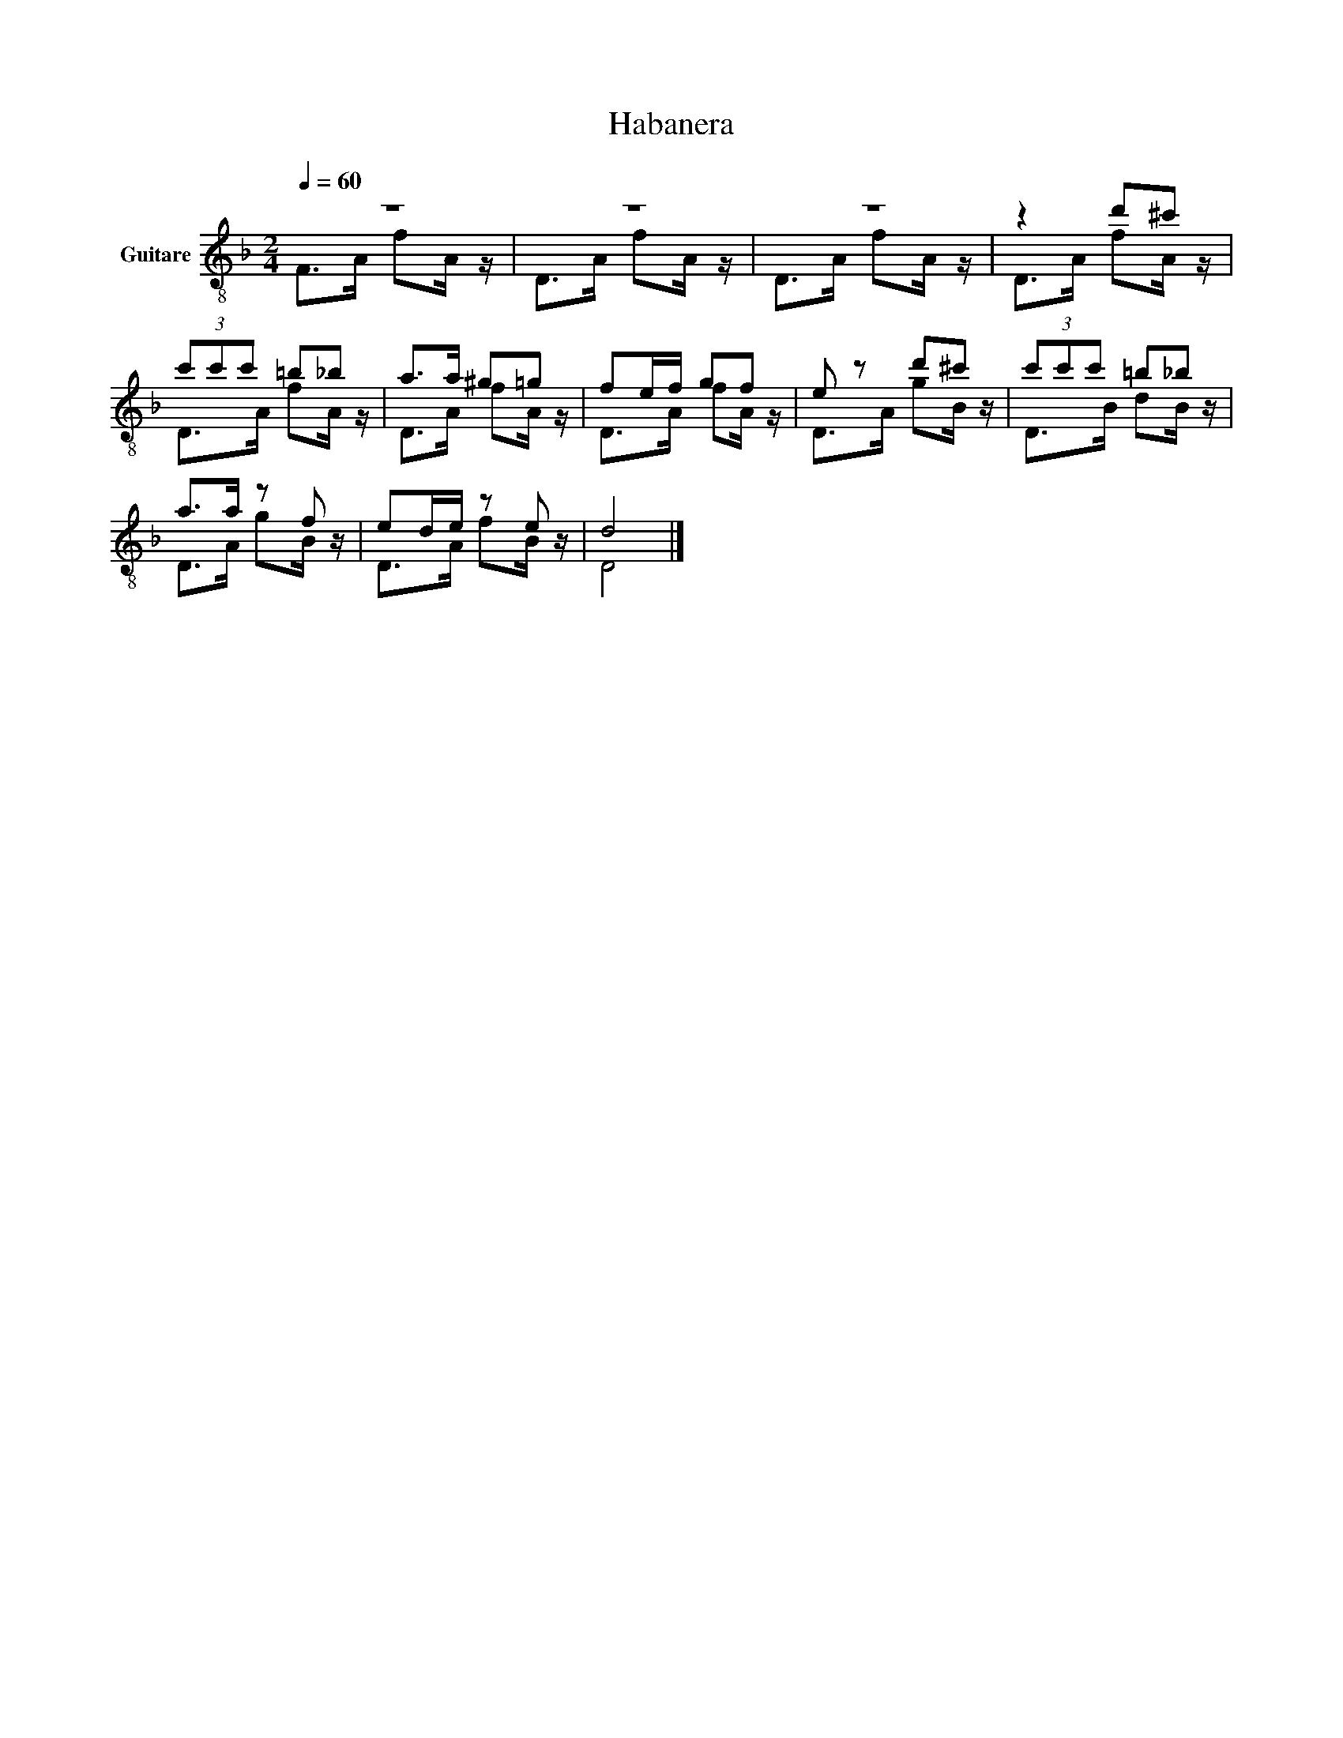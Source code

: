 X:1
T:Habanera
%%score ( 1 2 )
L:1/8
Q:1/4=60
M:2/4
K:F
V:1 treble-8 nm="Guitare"
V:2 treble-8 
V:1
 z4 | z4 | z4 | z2 d'^c' | (3c'c'c' =b_b | a>a ^g=g | fe/f/ gf | e z d'^c' | (3c'c'c' =b_b | %9
 a>a z f | ed/e/ z e | d4 |] %12
V:2
 F>A fA/ z/ | D>A fA/ z/ | D>A fA/ z/ | D>A fA/ z/ | D>A fA/ z/ | D>A fA/ z/ | D>A fA/ z/ | %7
 D>A gB/ z/ | D>B dB/ z/ | D>A gB/ z/ | D>A fB/ z/ | D4 |] %12

